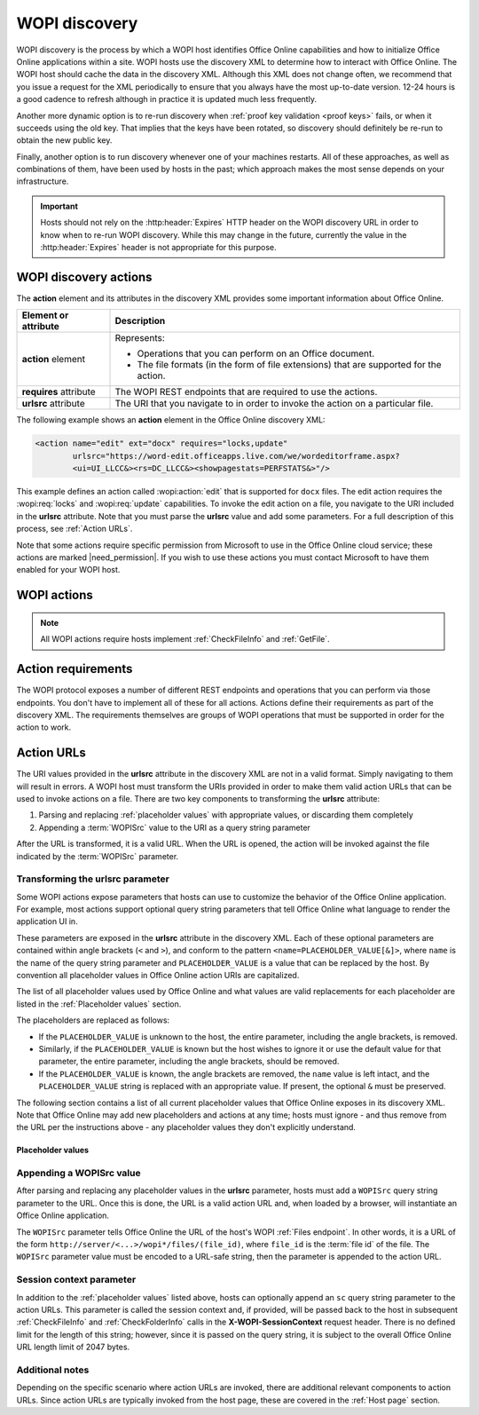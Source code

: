 
..  default-domain:: wopi

..  _WOPI discovery:
..  _Discovery:

WOPI discovery
==============

WOPI discovery is the process by which a WOPI host identifies Office Online capabilities and how to initialize
Office Online applications within a site. WOPI hosts use the discovery XML to determine how to interact with
Office Online. The WOPI host should cache the data in the discovery XML. Although this XML does not change often, we
recommend that you issue a request for the XML periodically to ensure that you always have the most up-to-date
version. 12-24 hours is a good cadence to refresh although in practice it is updated much less frequently.

Another more dynamic option is to re-run discovery when :ref:`proof key validation <proof keys>` fails, or when it
succeeds using the old key. That implies that the keys have been rotated, so discovery should definitely be re-run to
obtain the new public key.

Finally, another option is to run discovery whenever one of your machines restarts. All of these approaches, as well
as combinations of them, have been used by hosts in the past; which approach makes the most sense depends on your
infrastructure.

..  important::
    Hosts should not rely on the :http:header:`Expires` HTTP header on the WOPI discovery URL in order to know when
    to re-run WOPI discovery. While this may change in the future, currently the value in the :http:header:`Expires`
    header is not appropriate for this purpose.


WOPI discovery actions
----------------------

The **action** element and its attributes in the discovery XML provides some important information about Office Online.

+------------------------+-----------------------------------------------------------------------------------+
| Element or attribute   |  Description                                                                      |
+========================+===================================================================================+
| **action** element     | Represents:                                                                       |
|                        |                                                                                   |
|                        | * Operations that you can perform on an Office document.                          |
|                        | * The file formats (in the form of file extensions) that are supported for        |
|                        |   the action.                                                                     |
+------------------------+-----------------------------------------------------------------------------------+
| **requires** attribute | The WOPI REST endpoints that are required to use the actions.                     |
+------------------------+-----------------------------------------------------------------------------------+
| **urlsrc** attribute   | The URI that you navigate to in order to invoke the action on a particular file.  |
+------------------------+-----------------------------------------------------------------------------------+

The following example shows an **action** element in the Office Online discovery XML:

..  code-block:: xml

    <action name="edit" ext="docx" requires="locks,update"
            urlsrc="https://word-edit.officeapps.live.com/we/wordeditorframe.aspx?
            <ui=UI_LLCC&><rs=DC_LLCC&><showpagestats=PERFSTATS&>"/>

This example defines an action called :wopi:action:`edit` that is supported for ``docx`` files. The edit action requires
the :wopi:req:`locks` and :wopi:req:`update` capabilities. To invoke the edit action on a file, you navigate to the URI
included in the **urlsrc** attribute. Note that you must parse the **urlsrc** value and add some parameters. For a full
description of this process, see :ref:`Action URLs`.

Note that some actions require specific permission from Microsoft to use in the Office Online cloud service; these
actions are marked |need_permission|. If you wish to use these actions you must contact Microsoft to have them
enabled for your WOPI host.


.. _WOPI Actions:

WOPI actions
------------

..  todo:: :issue:`9`

    Provide some detail about what actions are and how to choose the right one for a given purpose.

..  note:: All WOPI actions require hosts implement :ref:`CheckFileInfo` and :ref:`GetFile`.


..  action:: view

    An action that renders a non-editable view of a document.


..  action:: edit

    An action that allows users to edit a document.

    :requires: :req:`update`, :req:`locks`


..  action:: editnew

    An action that creates a new document using a blank file template appropriate to the file type, then opens that
    file for editing in Office Online.

    :requires: :req:`update`, :req:`locks`


..  action:: getinfo

    An action that returns a set of URLs that can be used to execute automated test cases. This action is only used
    by the :ref:`validator` and is meant to be used in an :ref:`automated fashion <automated validation>`.


..  action:: interactivepreview

    |need_permission|

    An action that provides an interactive preview of the file type.


..  action:: mobileView

    An action that renders a non-editable view of a document that is optimized for viewing on mobile devices such as
    smartphones.

    ..  tip::

        Office Online automatically redirects :action:`view` to :action:`mobileView` when needed, so typically hosts
        do not need to use this action directly.


..  action:: embedview

    An action that renders a non-editable view of a document that is optimized for embedding in a web page.


..  action:: imagepreview

    |need_permission|

    An action that provides a static image preview of the file type.


..  action:: formsubmit

    An action that supports accepting changes to the file type via a form-style interface. For example, a user might
    be able to use this action to change the content of a workbook even if they did not have permission to use the
    :action:`edit` action.


..  action:: formedit

    An action that supports editing the file type in a mode better suited to working with files that have been used
    to collect form data via the :action:`formsubmit` action.


..  action:: rest

    An action that supports interacting with the file type via additional URL parameters that are specific to the
    file type in question.


..  action:: present

    |need_permission|

    An action that presents a :term:`broadcast` of a document.


..  action:: presentservice

    |need_permission|

    This action provides the location of a :term:`broadcast` endpoint for broadcast presenters. Interaction with the
    endpoint is described in `\[MS-OBPRS\] <https://msdn.microsoft.com/en-us/library/hh623172(v=office.12).aspx>`_.


..  action:: attend

    |need_permission|

    An action that attends a :term:`broadcast` of a document.


..  action:: attendservice

    |need_permission|

    This action provides the location of a :term:`broadcast` endpoint for broadcast attendees. Interaction with the
    endpoint is described in `\[MS-OBPAS\] <https://msdn.microsoft.com/en-us/library/hh642267(v=office.12).aspx>`_.

..  action:: syndicate

    |need_permission|

    ..  todo:: :issue:`7`


..  action:: legacywebservice

    |need_permission|

    ..  todo:: :issue:`7`


..  action:: rtc

    |need_permission|

    ..  todo:: :issue:`7`


..  action:: preloadedit

    An action used to :ref:`preload static content<Preloading static content>` for Office Online edit applications.


..  action:: preloadview

    An action used to :ref:`preload static content<Preloading static content>` for Office Online view applications.

..  _Action requirements:

Action requirements
-------------------

The WOPI protocol exposes a number of different REST endpoints and operations that you can perform via those endpoints.
You don't have to implement all of these for all actions. Actions define their requirements as part of the discovery
XML. The requirements themselves are groups of WOPI operations that must be supported in order for the action to work.

..  req:: update

    :requires: :ref:`PutFile`, :ref:`PutRelativeFile`

..  req:: locks

    :requires: :ref:`Lock`, :ref:`RefreshLock`, :ref:`Unlock`, :ref:`UnlockAndRelock`

..  req:: cobalt

    ..  include:: /fragments/deprecated_discovery_requirement.rst

    :requires: :ref:`ExecuteCellStorageRequest`, :ref:`ExecuteCellStorageRelativeRequest`

..  req:: containers

    ..  include:: /fragments/deprecated_discovery_requirement.rst

    :requires: :ref:`CheckFolderInfo`, :ref:`DeleteFile`, :ref:`EnumerateChildren`


..  _Action URLs:

Action URLs
---------------

The URI values provided in the **urlsrc** attribute in the discovery XML are not in a valid format. Simply navigating to
them will result in errors. A WOPI host must transform the URIs provided in order to make them valid action URLs that
can be used to invoke actions on a file. There are two key components to transforming the **urlsrc** attribute:

#. Parsing and replacing :ref:`placeholder values` with appropriate values, or discarding them completely
#. Appending a :term:`WOPISrc` value to the URI as a query string parameter

After the URL is transformed, it is a valid URL. When the URL is opened, the action will be invoked against the file
indicated by the :term:`WOPISrc` parameter.

Transforming the urlsrc parameter
~~~~~~~~~~~~~~~~~~~~~~~~~~~~~~~~~

Some WOPI actions expose parameters that hosts can use to customize the behavior of the Office Online application. For
example, most actions support optional query string parameters that tell Office Online what language to render the
application UI in.

These parameters are exposed in the **urlsrc** attribute in the discovery XML. Each of these optional parameters are
contained within angle brackets (``<`` and ``>``), and conform to the pattern ``<name=PLACEHOLDER_VALUE[&]>``, where
``name`` is the name of the query string parameter and ``PLACEHOLDER_VALUE`` is a value that can be replaced by the
host. By convention all placeholder values in Office Online action URIs are capitalized.

The list of all placeholder values used by Office Online and what values are valid replacements for each placeholder are
listed in the :ref:`Placeholder values` section.

The placeholders are replaced as follows:

* If the ``PLACEHOLDER_VALUE`` is unknown to the host, the entire parameter, including the angle brackets, is removed.
* Similarly, if the ``PLACEHOLDER_VALUE`` is known but the host wishes to ignore it or use the default value for that
  parameter, the entire parameter, including the angle brackets, should be removed.
* If the ``PLACEHOLDER_VALUE`` is known, the angle brackets are removed, the ``name`` value is left intact, and the
  ``PLACEHOLDER_VALUE`` string is replaced with an appropriate value. If present, the optional ``&`` must be preserved.

The following section contains a list of all current placeholder values that Office Online exposes in its discovery XML.
Note that Office Online may add new placeholders and actions at any time; hosts must ignore - and thus remove from the
URL per the instructions above - any placeholder values they don't explicitly understand.

..  _Placeholder values:

Placeholder values
^^^^^^^^^^^^^^^^^^

..  glossary::
    :sorted:

    UI_LLCC
        This value represents the language the Office Online application UI should use. Note that Office Online does
        not support all languages, and may use a substitute language if the language requested is not supported. For
        a list of currently supported languages, see :ref:`languages`

        In addition to the values provided in the Locale ID column, any language can be supplied provided it is in
        the format described in :rfc:`1766`. If no value is provided for this placeholder, Office Online will try to
        use the browser language setting (``navigator.language``). If no valid language can be determined Office Online
        will default to English (US).

    DC_LLCC
        This value represents the language that Office Online should use for the purposes of data calculation. For
        a list of currently supported languages, see :ref:`languages`

        In addition to the values provided in the Locale ID column, any language can be supplied provided it is in
        the format described in :rfc:`1766`. Typically this value should be the same as the value provided for
        :term:`UI_LLCC`, and will default to that value if not provided.

    EMBEDDED
        ..  note:: This value is used in :term:`broadcast` related actions only.

        This value can be set to ``true`` to indicate that the output of the action will be embedded in a web page.

    DISABLE_ASYNC
        ..  note:: This value is used in the :wopi:action:`attend` action only.

        This value can be set to ``true`` to prevent a :term:`broadcast` attendee from navigating a file independently.

    DISABLE_BROADCAST
        ..  note:: This value is used in :term:`broadcast` related actions only.

        This value can be set to ``true`` to load a view of a document that does not start or join a :term:`broadcast`
        session. This view looks and behaves like a regular broadcast frame.

    FULLSCREEN
        ..  note:: This value is used in :term:`broadcast` related actions only.

        This value can be set to ``true`` to load the file type in full-screen mode.

    RECORDING
        ..  note:: This value is used in :term:`broadcast` related actions only.

        This value can be set to ``true`` to load the file type with a minimal user interface.

    THEME_ID
        ..  note:: This value is used in :term:`broadcast` related actions only.

        This value can be set to either ``1`` or ``2`` to designate the a specific user interface appearance.
        ``1`` denotes a light-colored theme and ``2`` denotes a darker colored theme.

    PERFSTATS
        ..  include:: /fragments/stub.rst

        ..  |issue| issue:: 52


..  _Appending WOPISrc:

Appending a WOPISrc value
~~~~~~~~~~~~~~~~~~~~~~~~~

After parsing and replacing any placeholder values in the **urlsrc** parameter, hosts must add a ``WOPISrc`` query
string parameter to the URL. Once this is done, the URL is a valid action URL and, when loaded by a browser, will
instantiate an Office Online application.

The ``WOPISrc`` parameter tells Office Online the URL of the host's WOPI :ref:`Files endpoint`. In other words,
it is a URL of the form ``http://server/<...>/wopi*/files/(file_id)``, where ``file_id`` is the :term:`file id` of the
file. The ``WOPISrc`` parameter value must be encoded to a URL-safe string, then the parameter is appended to the
action URL.


..  _session context:

Session context parameter
~~~~~~~~~~~~~~~~~~~~~~~~~

In addition to the :ref:`placeholder values` listed above, hosts can optionally append an ``sc`` query string
parameter to the action URLs. This parameter is called the session context and, if provided, will be passed back to
the host in subsequent :ref:`CheckFileInfo` and :ref:`CheckFolderInfo` calls in the **X-WOPI-SessionContext** request
header. There is no defined limit for the length of this string; however, since it is passed on the query string, it
is subject to the overall Office Online URL length limit of 2047 bytes.


Additional notes
~~~~~~~~~~~~~~~~

Depending on the specific scenario where action URLs are invoked, there are additional relevant components to action
URLs. Since action URLs are typically invoked from the host page, these are covered in the
:ref:`Host page` section.
